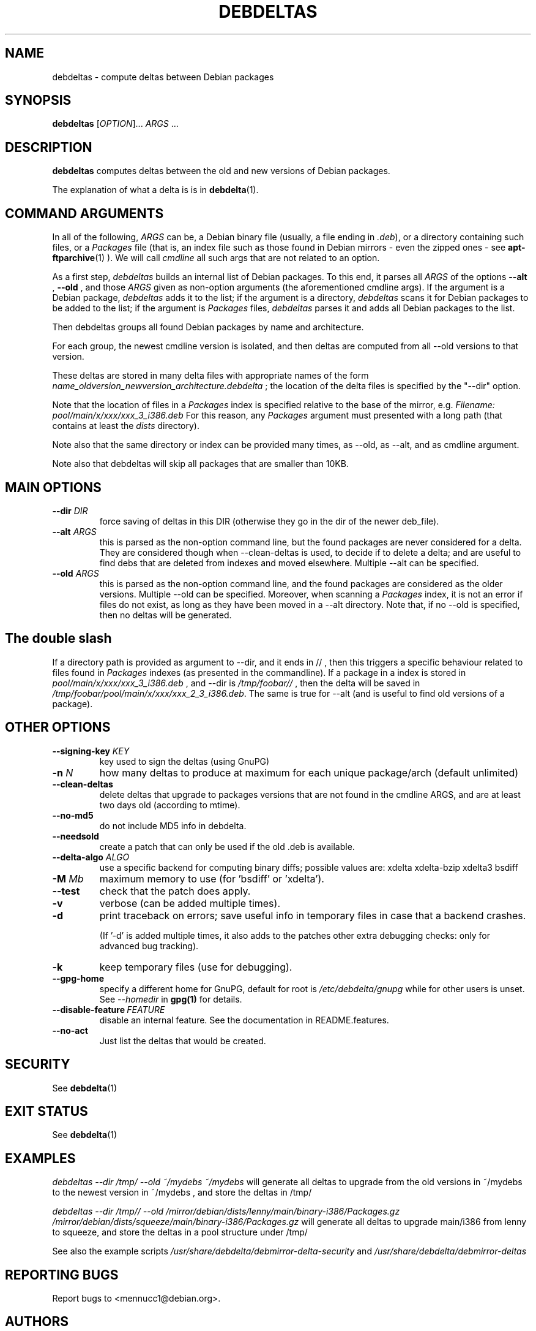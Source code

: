 .TH DEBDELTAS "1" "aug 2009" "debdeltas" "User Commands"
.SH NAME 

debdeltas \- compute deltas between Debian packages

.SH SYNOPSIS

.B debdeltas 
[\fIOPTION\fR]... \fIARGS\fR ...

.SH DESCRIPTION

.B debdeltas
computes deltas between the old and new versions
of Debian packages.

The explanation of what a delta is is in 
.BR debdelta (1).

.SH COMMAND ARGUMENTS

In all of the following, \fIARGS\fR can
be, a Debian binary file (usually, a file ending in \fI.deb\fR),
or a directory containing such files,
or a  \fIPackages\fR file (that is, an index
file such as those found in Debian mirrors - even the zipped ones -
see
.BR apt-ftparchive (1)
).
We will call \fIcmdline\fR
all such args that are not related to an option.

As a first step, \fIdebdeltas\fR builds an internal list
of Debian packages.
To this end, it parses all  \fIARGS\fR of the options
\fB\-\-alt\fR  , \fB\-\-old \fR, and those 
\fIARGS\fR given as non-option arguments (the aforementioned cmdline
args). If the argument is a Debian package, \fIdebdeltas\fR adds it to the
list; if the argument is a directory, \fIdebdeltas\fR scans it for
Debian packages to be added to the list; if the argument is
\fIPackages\fR files, \fIdebdeltas\fR parses it and adds all Debian
packages to the list.

Then debdeltas groups all found Debian packages by name and
architecture. 

For each group, the newest cmdline version is isolated, and then
deltas are computed from all --old versions to that version.

These deltas are stored in many delta files with appropriate names of
the form \fIname_oldversion_newversion_architecture.debdelta\fR ; the
location of the delta files is specified by the "--dir" option.

Note that the location of files in a \fIPackages\fR index
is specified relative to the base of the mirror, e.g.
.I Filename: pool/main/x/xxx/xxx_3_i386.deb
For this reason, any \fIPackages\fR argument must presented
with a long path (that contains at least the \fIdists\fR directory).

Note also that the same directory or index can be provided many times,
as --old, as --alt, and as cmdline argument.

Note also that debdeltas will skip all packages
that are smaller than 10KB.

.SH MAIN OPTIONS
.TP
\fB\-\-dir \fIDIR
force saving of deltas in this DIR
(otherwise they go in the dir of the newer deb_file).
.TP
\fB\-\-alt \fIARGS\fR
this is parsed as the non-option command line,
but the found packages are never considered for a delta.
They are considered though when --clean-deltas is used, to
decide if to delete a delta; and are useful
to find debs that are deleted from indexes
and moved elsewhere. Multiple --alt can be specified.
.TP
.TP
\fB\-\-old \fIARGS\fR 
this is parsed as the non-option command line,
and the found packages are considered as the older versions.  Multiple
--old can be specified.  Moreover, when scanning a \fIPackages\fR
index, it is not an error if files do not exist, as long as they have
been moved in a --alt directory. Note that, if no --old
is specified, then no deltas will be generated.

.SH The double slash
If a directory path is provided as argument to --dir, and it ends in // ,
then this triggers a specific behaviour related to files found
in \fIPackages\fR indexes (as presented in the commandline). If a
package in a index is stored in
\fIpool/main/x/xxx/xxx_3_i386.deb\fR , and --dir is
\fI/tmp/foobar//\fR , then the delta will be saved in
\fI/tmp/foobar/pool/main/x/xxx/xxx_2_3_i386.deb\fR.  The same is
true for --alt (and is useful to find old versions of a package).

.SH OTHER OPTIONS
.TP
.B --signing-key \fI KEY
key used to sign the deltas (using GnuPG)
.TP
\fB\-n \fIN
how many deltas to produce at maximum for each unique package/arch (default unlimited)
.TP
.B --clean-deltas
delete deltas that upgrade to packages versions that are not found in the 
cmdline ARGS, and are at least two days old (according to mtime).
.TP
\fB\-\-no\-md5
do not include MD5 info in debdelta.
.TP
\fB\-\-needsold\fR
create a patch that can only be used if the old .deb is available.
.TP
\fB\-\-delta-algo\fR \fIALGO
use a specific backend for computing
binary diffs; possible values are: xdelta xdelta-bzip xdelta3 bsdiff
.TP
\fB\-M \fIMb
maximum memory  to use (for 'bsdiff' or 'xdelta').
.TP
\fB\--test
check that the patch does apply.
.TP
\fB\-v
verbose (can be added multiple times).
.TP
\fB\-d
print traceback on errors; save useful info in temporary files 
in case that a backend crashes.

(If '-d' is added multiple times, it also adds to the patches other
extra debugging checks: only for advanced bug tracking).
.TP
\fB\-k
keep temporary files (use for debugging).
.TP
.B --gpg-home 
specify a different home for GnuPG,
default for root is
.I /etc/debdelta/gnupg
while for other users is unset. See 
.I --homedir
in 
.BR gpg(1)
for details.
.TP
.BI \--disable-feature  \ FEATURE
disable an internal feature. See the documentation in README.features.
.TP 
.BI --no-act
Just list the deltas that would be created.

.SH SECURITY

See 
.BR debdelta (1)

.SH EXIT STATUS

See 
.BR debdelta (1)

.SH EXAMPLES

.I debdeltas --dir /tmp/ --old ~/mydebs ~/mydebs
will generate all deltas to upgrade from the old
versions in ~/mydebs to the newest version
in ~/mydebs , and store the deltas in /tmp/

.I debdeltas --dir /tmp// --old  /mirror/debian/dists/lenny/main/binary-i386/Packages.gz /mirror/debian/dists/squeeze/main/binary-i386/Packages.gz
will generate all deltas to upgrade main/i386 from lenny to squeeze,
and store the deltas in a pool structure under /tmp/

See also the example scripts
.I /usr/share/debdelta/debmirror-delta-security
and
.I /usr/share/debdelta/debmirror-deltas

.SH "REPORTING BUGS"

Report bugs to <mennucc1@debian.org>.

.SH AUTHORS

Debdelta was written and is copyright \(co 2006-09 Andrea Mennucci.
.br
This man page was written by Jegou Pierre-yves  <pierreyves.jeg@voila.fr>.

.SH COPYING

This is free software.  You may redistribute copies of it under the terms of
the GNU Library General Public License 
<http://www.gnu.org/licenses/lgpl-2.0.html>.
There is NO WARRANTY, to the extent permitted by law.

.SH "SEE ALSO"

.BR debpatch (1),
.BR debdelta (1),
.BR /usr/share/doc/debdelta/README .
